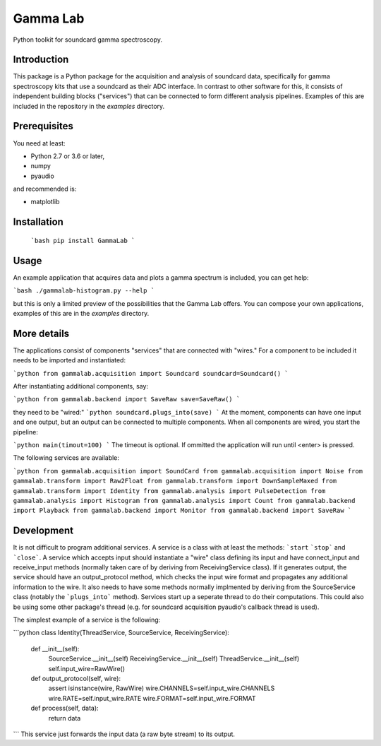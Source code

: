 Gamma Lab
=========

Python toolkit for soundcard gamma spectroscopy.


Introduction
------------

This package is a Python package  for the acquisition and analysis of 
soundcard data, specifically for gamma spectroscopy kits that use a 
soundcard as their ADC interface. In contrast to other software for this, 
it consists of independent building blocks ("services") that can be 
connected to form different analysis pipelines. Examples of this are 
included in the repository in the *examples* directory.

Prerequisites
-------------

You need at least:

- Python 2.7 or 3.6 or later,
- numpy
- pyaudio

and recommended is:

- matplotlib

Installation
------------

  ```bash
  pip install GammaLab
  ```

Usage
-----

An example application that acquires data and plots a gamma spectrum is 
included, you can get help:

```bash
./gammalab-histogram.py --help
```

but this is only a limited preview of the possibilities that the Gamma Lab 
offers. You can compose your own applications, examples of this are in the 
*examples* directory.

More details
------------

The applications consist of components "services" that are connected with 
"wires." For a component to be included it needs to be imported and 
instantiated:

```python
from gammalab.acquisition import Soundcard
soundcard=Soundcard()
```

After instantiating additional components, say:

```python
from gammalab.backend import SaveRaw
save=SaveRaw()
```

they need to be "wired:"
```python
soundcard.plugs_into(save)
```
At the moment, components can have one input and one output, but an output can be connected to
multiple components. When all components are wired, you start the pipeline:

```python
main(timout=100)
```
The timeout is optional. If ommitted the application will run until <enter> is pressed.

The following services are available:

```python
from gammalab.acquisition import SoundCard
from gammalab.acquisition import Noise
from gammalab.transform import Raw2Float
from gammalab.transform import DownSampleMaxed
from gammalab.transform import Identity
from gammalab.analysis import PulseDetection
from gammalab.analysis import Histogram
from gammalab.analysis import Count
from gammalab.backend import Playback
from gammalab.backend import Monitor
from gammalab.backend import SaveRaw
```

Development
-----------

It is not difficult to program additional services. A service is a class 
with at least the methods: ```start`` ```stop``` and ```close```. A service 
which accepts input should instantiate a "wire" class defining its input and
have connect_input and receive_input methods (normally taken care of by 
deriving from ReceivingService class). If it generates output, the service 
should have an output_protocol method, which checks the input wire format
and propagates any additional information to the wire. It also needs to have 
some methods normally implmented by deriving from the SourceService class
(notably the ```plugs_into``` method). Services start up a seperate thread to 
do their computations. This could also be using some other package's thread
(e.g. for soundcard acquisition pyaudio's callback thread is used).

The simplest example of a service is the following:

```python
class Identity(ThreadService, SourceService, ReceivingService):
    def __init__(self):
        SourceService.__init__(self)
        ReceivingService.__init__(self)
        ThreadService.__init__(self)
        self.input_wire=RawWire()

    def output_protocol(self, wire):
        assert isinstance(wire, RawWire)
        wire.CHANNELS=self.input_wire.CHANNELS
        wire.RATE=self.input_wire.RATE
        wire.FORMAT=self.input_wire.FORMAT

    def process(self, data):
        return data
```
This service just forwards the input data (a raw byte stream) to its output.
